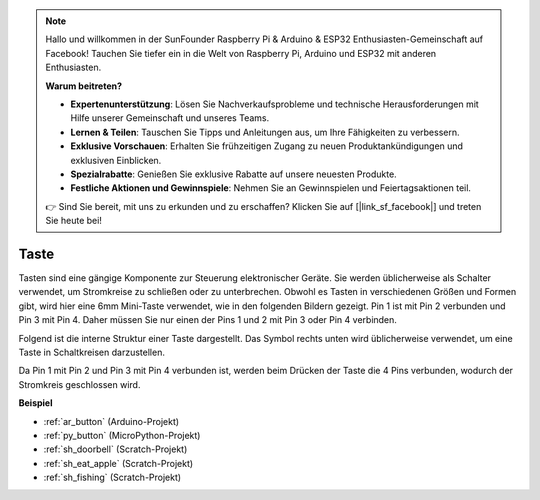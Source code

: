 .. note::

    Hallo und willkommen in der SunFounder Raspberry Pi & Arduino & ESP32 Enthusiasten-Gemeinschaft auf Facebook! Tauchen Sie tiefer ein in die Welt von Raspberry Pi, Arduino und ESP32 mit anderen Enthusiasten.

    **Warum beitreten?**

    - **Expertenunterstützung**: Lösen Sie Nachverkaufsprobleme und technische Herausforderungen mit Hilfe unserer Gemeinschaft und unseres Teams.
    - **Lernen & Teilen**: Tauschen Sie Tipps und Anleitungen aus, um Ihre Fähigkeiten zu verbessern.
    - **Exklusive Vorschauen**: Erhalten Sie frühzeitigen Zugang zu neuen Produktankündigungen und exklusiven Einblicken.
    - **Spezialrabatte**: Genießen Sie exklusive Rabatte auf unsere neuesten Produkte.
    - **Festliche Aktionen und Gewinnspiele**: Nehmen Sie an Gewinnspielen und Feiertagsaktionen teil.

    👉 Sind Sie bereit, mit uns zu erkunden und zu erschaffen? Klicken Sie auf [|link_sf_facebook|] und treten Sie heute bei!

.. _cpn_button:

Taste
==========

.. image:: img/button.png
    :width: 400
    :align: center

Tasten sind eine gängige Komponente zur Steuerung elektronischer Geräte. Sie werden üblicherweise als Schalter verwendet, um Stromkreise zu schließen oder zu unterbrechen. Obwohl es Tasten in verschiedenen Größen und Formen gibt, wird hier eine 6mm Mini-Taste verwendet, wie in den folgenden Bildern gezeigt.
Pin 1 ist mit Pin 2 verbunden und Pin 3 mit Pin 4. Daher müssen Sie nur einen der Pins 1 und 2 mit Pin 3 oder Pin 4 verbinden.

Folgend ist die interne Struktur einer Taste dargestellt. Das Symbol rechts unten wird üblicherweise verwendet, um eine Taste in Schaltkreisen darzustellen.

.. image:: img/button_symbol.png
    :width: 400
    :align: center

Da Pin 1 mit Pin 2 und Pin 3 mit Pin 4 verbunden ist, werden beim Drücken der Taste die 4 Pins verbunden, wodurch der Stromkreis geschlossen wird.

.. image:: img/button2.jpg
    :width: 600
    :align: center

**Beispiel**

* :ref:`ar_button` (Arduino-Projekt)
* :ref:`py_button` (MicroPython-Projekt)
* :ref:`sh_doorbell` (Scratch-Projekt)
* :ref:`sh_eat_apple` (Scratch-Projekt)
* :ref:`sh_fishing` (Scratch-Projekt)
